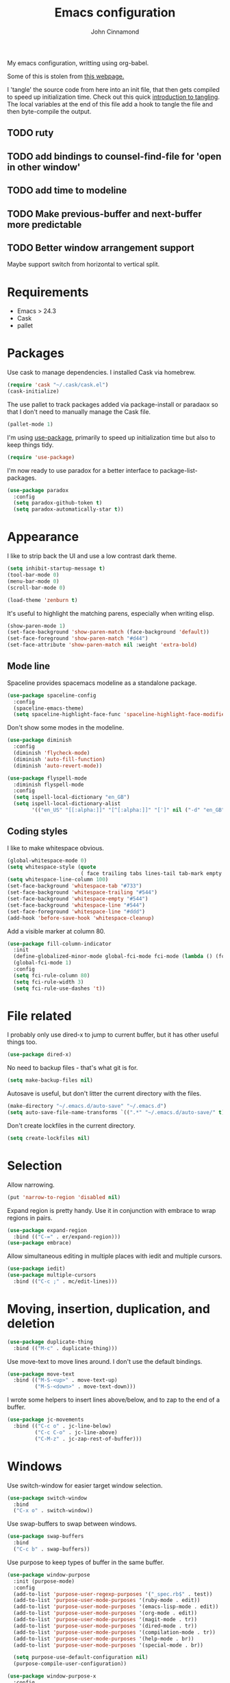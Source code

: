 #+TITLE: Emacs configuration
#+AUTHOR: John Cinnamond
#+PROPERTY: header-args :tangle yes

My emacs configuration, writting using org-babel.

Some of this is stolen from [[http://mescal.imag.fr/membres/arnaud.legrand/misc/init.php][this webpage.]]

I 'tangle' the source code from here into an init file, that then gets
compiled to speed up initialization time. Check out this quick
[[https://justin.abrah.ms/emacs/literate_programming.html][introduction to tangling]]. The local variables at the end of this file
add a hook to tangle the file and then byte-compile the output.

** TODO ruty
** TODO add bindings to counsel-find-file for 'open in other window'
** TODO add time to modeline
** TODO Make previous-buffer and next-buffer more predictable
** TODO Better window arrangement support
Maybe support switch from horizontal to vertical split.


* Requirements

- Emacs > 24.3
- Cask
- pallet

* Packages

Use cask to manage dependencies. I installed Cask via homebrew.

#+BEGIN_SRC emacs-lisp
  (require 'cask "~/.cask/cask.el")
  (cask-initialize)
#+END_SRC

The use pallet to track packages added via package-install or paradaox
so that I don't need to manually manage the Cask file.

#+BEGIN_SRC emacs-lisp
  (pallet-mode 1)
#+END_SRC

I'm using [[https://github.com/jwiegley/use-package][use-package]], primarily to speed up initialization time but
also to keep things tidy.

#+BEGIN_SRC emacs-lisp
  (require 'use-package)
#+END_SRC

I'm now ready to use paradox for a better interface to
package-list-packages.

#+BEGIN_SRC emacs-lisp
  (use-package paradox
    :config
    (setq paradox-github-token t)
    (setq paradox-automatically-star t))
#+END_SRC

* Appearance

I like to strip back the UI and use a low contrast dark theme.

#+BEGIN_SRC emacs-lisp
  (setq inhibit-startup-message t)
  (tool-bar-mode 0)
  (menu-bar-mode 0)
  (scroll-bar-mode 0)

  (load-theme 'zenburn t)
#+END_SRC

It's useful to highlight the matching parens, especially when writing elisp.

#+BEGIN_SRC emacs-lisp
  (show-paren-mode 1)
  (set-face-background 'show-paren-match (face-background 'default))
  (set-face-foreground 'show-paren-match "#d44")
  (set-face-attribute 'show-paren-match nil :weight 'extra-bold)
#+END_SRC

** Mode line

Spaceline provides spacemacs modeline as a standalone package.

#+BEGIN_SRC emacs-lisp
  (use-package spaceline-config
    :config
    (spaceline-emacs-theme)
    (setq spaceline-highlight-face-func 'spaceline-highlight-face-modified))
#+END_SRC

Don't show some modes in the modeline.

#+BEGIN_SRC emacs-lisp
  (use-package diminish
    :config
    (diminish 'flycheck-mode)
    (diminish 'auto-fill-function)
    (diminish 'auto-revert-mode))

  (use-package flyspell-mode
    :diminish flyspell-mode
    :config
    (setq ispell-local-dictionary "en_GB")
    (setq ispell-local-dictionary-alist
          '(("en_US" "[[:alpha:]]" "[^[:alpha:]]" "[']" nil ("-d" "en_GB") nil utf-8))))
#+END_SRC

** Coding styles

I like to make whitespace obvious.

#+BEGIN_SRC emacs-lisp
  (global-whitespace-mode 0)
  (setq whitespace-style (quote
                          ( face trailing tabs lines-tail tab-mark empty )))
  (setq whitespace-line-column 100)
  (set-face-background 'whitespace-tab "#733")
  (set-face-background 'whitespace-trailing "#544")
  (set-face-background 'whitespace-empty "#544")
  (set-face-background 'whitespace-line "#544")
  (set-face-foreground 'whitespace-line "#ddd")
  (add-hook 'before-save-hook 'whitespace-cleanup)
#+END_SRC

Add a visible marker at column 80.

#+BEGIN_SRC emacs-lisp
  (use-package fill-column-indicator
    :init
    (define-globalized-minor-mode global-fci-mode fci-mode (lambda () (fci-mode 1)))
    (global-fci-mode 1)
    :config
    (setq fci-rule-column 80)
    (setq fci-rule-width 3)
    (setq fci-rule-use-dashes 't))
#+END_SRC

* File related

I probably only use dired-x to jump to current buffer, but it has
other useful things too.

#+BEGIN_SRC emacs-lisp
  (use-package dired-x)
#+END_SRC

No need to backup files - that's what git is for.

#+BEGIN_SRC emacs-lisp
  (setq make-backup-files nil)
#+END_SRC

Autosave is useful, but don't litter the current directory with the
files.

#+BEGIN_SRC emacs-lisp
  (make-directory "~/.emacs.d/auto-save" "~/.emacs.d")
  (setq auto-save-file-name-transforms `((".*" "~/.emacs.d/auto-save/" t)))
#+END_SRC

Don't create lockfiles in the current directory.

#+BEGIN_SRC emacs-lisp
  (setq create-lockfiles nil)
#+END_SRC

* Selection

Allow narrowing.

#+BEGIN_SRC emacs-lisp
  (put 'narrow-to-region 'disabled nil)
#+END_SRC

Expand region is pretty handy. Use it in conjunction with embrace to
wrap regions in pairs.

#+BEGIN_SRC emacs-lisp
  (use-package expand-region
    :bind (("C-=" . er/expand-region)))
  (use-package embrace)
#+END_SRC

Allow simultaneous editing in multiple places with iedit and multiple cursors.

#+BEGIN_SRC emacs-lisp
  (use-package iedit)
  (use-package multiple-cursors
    :bind (("C-c ;" . mc/edit-lines)))
#+END_SRC

* Moving, insertion, duplication, and deletion

#+BEGIN_SRC emacs-lisp
  (use-package duplicate-thing
    :bind (("M-c" . duplicate-thing)))
#+END_SRC

Use move-text to move lines around. I don't use the default bindings.

#+BEGIN_SRC emacs-lisp
  (use-package move-text
    :bind (("M-S-<up>" . move-text-up)
           ("M-S-<down>" . move-text-down)))
#+END_SRC

I wrote some helpers to insert lines above/below, and to zap to the
end of a buffer.

#+BEGIN_SRC emacs-lisp
  (use-package jc-movements
    :bind (("C-c o" . jc-line-below)
           ("C-c C-o" . jc-line-above)
           ("C-M-z" . jc-zap-rest-of-buffer)))
#+END_SRC

* Windows

Use switch-window for easier target window selection.

#+BEGIN_SRC emacs-lisp
  (use-package switch-window
    :bind
    ("C-x o" . switch-window))
#+END_SRC

Use swap-buffers to swap between windows.

#+BEGIN_SRC emacs-lisp
  (use-package swap-buffers
    :bind
    ("C-c b" . swap-buffers))
#+END_SRC

Use purpose to keep types of buffer in the same buffer.

#+BEGIN_SRC emacs-lisp
  (use-package window-purpose
    :init (purpose-mode)
    :config
    (add-to-list 'purpose-user-regexp-purposes '("_spec.rb$" . test))
    (add-to-list 'purpose-user-mode-purposes '(ruby-mode . edit))
    (add-to-list 'purpose-user-mode-purposes '(emacs-lisp-mode . edit))
    (add-to-list 'purpose-user-mode-purposes '(org-mode . edit))
    (add-to-list 'purpose-user-mode-purposes '(magit-mode . tr))
    (add-to-list 'purpose-user-mode-purposes '(dired-mode . tr))
    (add-to-list 'purpose-user-mode-purposes '(compilation-mode . tr))
    (add-to-list 'purpose-user-mode-purposes '(help-mode . br))
    (add-to-list 'purpose-user-mode-purposes '(special-mode . br))

    (setq purpose-use-default-configuration nil)
    (purpose-compile-user-configuration))

  (use-package window-purpose-x
    :config
    (purpose-x-magit-single-on)
    (purpose-x-golden-ratio-setup))
#+END_SRC

Golden Ratio makes the current window bigger.

#+BEGIN_SRC emacs-lisp
  (use-package golden-ratio
    :diminish golden-ratio-mode
    :init (golden-ratio-mode))
#+END_SRC

Use windmove to change windows.

#+BEGIN_SRC emacs-lisp
  (windmove-default-keybindings)
#+END_SRC

* Indentation

Two spaces is enough for anyone.

#+BEGIN_SRC emacs-lisp
  (setq standard-indent 2)
#+END_SRC

Use aggressive indent for reindenting code as you type.

#+BEGIN_SRC emacs-lisp
  (use-package aggressive-indent
    :diminish aggressive-indent-mode
    :functions aggressive-indent-global-mode
    :init
    (aggressive-indent-global-mode)
    (add-to-list 'aggressive-indent-excluded-modes 'idris-mode))
#+END_SRC

* Org mode

Some tweaks to org mode:

- line wrapping
- spell checking
- syntax highlighting code blocks

I also remove the org mode bindings that clash with windmove.

#+BEGIN_SRC emacs-lisp
  (use-package org
    :config
    (add-hook 'org-mode-hook 'flyspell-mode)
    (add-hook 'org-mode-hook 'auto-fill-mode)
    (setq org-src-fontify-natively t)
    (bind-key (kbd "S-<left>") nil org-mode-map)
    (bind-key (kbd "S-<right>") nil org-mode-map)
    (bind-key (kbd "S-<up>") nil org-mode-map)
    (bind-key (kbd "S-<down>") nil org-mode-map)
    (bind-key (kbd "C-c >") nil org-mode-map))
#+END_SRC

* Ivy

I use ivy in place of ido/smex/helm. It's fast and does most of what I
want. Helm is more powerful but not as quick.

#+BEGIN_SRC emacs-lisp
  (use-package ivy
    :bind (("C-c C-r" . ivy-resume))
    :diminish ivy-mode
    :init
    (ivy-mode 1)
    (setq ivy-height 20)
    (setq ivy-use-virtual-buffers t)
    (setq ivy-count-format "(%d/%d) "))
#+END_SRC

Use ivy enhancements for various emacs commands.

#+BEGIN_SRC emacs-lisp
  (use-package counsel
    :bind (("M-y" . counsel-yank-pop)
           ("C-x C-f" . counsel-find-file)
           ("C-c k" . counsel-ag)))
#+END_SRC

See searching for swiper and counsel-ag configuration.

* Git

Magit is the best thing to ever happen in the world of programming.

#+BEGIN_SRC emacs-lisp
    (use-package magit
      :bind (("C-x g" . magit-status))
      :config
      (setq magit-completing-read-function 'ivy-completing-read))
#+END_SRC

Open files on github.

#+BEGIN_SRC emacs-lisp
  (use-package github-browse-file
    :bind (("C-c g" . github-browse-file)))
#+END_SRC

* Projectile

Use projectile to manage projects.

#+BEGIN_SRC emacs-lisp
  (use-package projectile
    :init (projectile-mode)
    :config
    (setq projectile-completion-system 'ivy))
#+END_SRC

* Keybindings

Fix insertion of hash (this gets broken with meta/super remapping).

#+BEGIN_SRC emacs-lisp
  (global-set-key (kbd "M-3") '(lambda () (interactive) (insert "#")))
  (global-set-key (kbd "s-3") '(lambda () (interactive) (insert "#")))
#+END_SRC

Automatically indent newlines

#+BEGIN_SRC emacs-lisp
  (global-set-key (kbd "RET") 'newline-and-indent)
#+END_SRC

Use ibuffer instead of list-buffers. (Why is this even the default?)

#+BEGIN_SRC emacs-lisp
  (global-set-key (kbd "C-x C-b") 'ibuffer)
#+END_SRC

Full screen support.

#+BEGIN_SRC emacs-lisp
  (global-set-key (kbd "M-RET") 'toggle-frame-fullscreen)
#+END_SRC

I like aligning things.

#+BEGIN_SRC emacs-lisp
  (global-set-key (kbd "C-c |") 'align-regexp)
#+END_SRC

I use the default flyspell binding for iedit.

#+BEGIN_SRC emacs-lisp
  (use-package flyspell
    :config
    (bind-key (kbd "C-;") nil flyspell-mode-map))
#+END_SRC

** Guidekey

Sometimes I get confused with complex key bindings. guidekey pops up a
window to help me out by displaying all the options.

#+BEGIN_SRC emacs-lisp
  (use-package guide-key
    :diminish guide-key-mode
    :init
    (guide-key-mode t)
    :config
    (setq guide-key/guide-key-sequence '("C-c r" "C-c p" "C-x r" "C-c C-f"))
    (setq guide-key/recursive-key-sequence-flag t))
#+END_SRC

* Searching

** Local file searching

I'm starting to use avy to jump to positions in a file, being able to
switch to it when using isearch.

#+BEGIN_SRC emacs-lisp
  (use-package avy
    :bind (("C-\\" . avy-goto-char-2)
           :map isearch-mode-map
           ("C-\\" . avy-isearch)))
#+END_SRC

Swiper acts like loccur - showing me a list of lines matching a search.

#+BEGIN_SRC emacs-lisp
  (use-package swiper
    :bind (:map isearch-mode-map
                ("C-'" . swiper-from-isearch)))
#+END_SRC

** Searching projects

Use ag to search in the current project.

#+BEGIN_SRC emacs-lisp
  (use-package ag
    :bind (("s-s" . ag-project))
    :config
    (setq ag-highlight-search t))
#+END_SRC

* Comments

I use comment-dwim-2 so that I can comment out lines or regions.

#+BEGIN_SRC emacs-lisp
  (use-package comment-dwim-2
    :bind (("M-;" . comment-dwim-2)))
#+END_SRC

* Langauges and markup
** Ruby

Support various ruby-like files.

#+BEGIN_SRC emacs-lisp
  (use-package yaml-mode)
  (use-package bundler)
#+END_SRC

Rubocop support.

#+BEGIN_SRC emacs-lisp
    (use-package rubocop
      :diminish rubocop-mode)
#+END_SRC

rspec support.

#+BEGIN_SRC emacs-lisp
  (use-package rspec-mode)
#+END_SRC

Use seeing-is-believing to evaluate and display the result of ruby expressions.

#+BEGIN_SRC emacs-lisp
  (use-package seeing-is-believing
    :bind (:map ruby-mode-map
                ("C-c C-c" . seeing-is-believing-run-as-xmpfilter)))
#+END_SRC

Configure ruby mode.

#+BEGIN_SRC emacs-lisp
  (use-package ruby-mode
    :config
    (add-hook 'ruby-mode-hook (lambda ()
                                (if (rspec-buffer-is-spec-p)
                                    (rspec-mode)
                                  (rspec-verifiable-mode))))
    (add-hook 'ruby-mode-hook 'rubocop-mode)
    (add-hook 'ruby-mode-hook 'flycheck-mode)
    (add-hook 'ruby-mode-hook 'flyspell-prog-mode)
    (add-hook 'ruby-mode-hook 'electric-pair-mode)

    ;; Calm aggressive indent
    (add-to-list
     'aggressive-indent-dont-indent-if
     '(and (derived-mode-p 'ruby-mode)
           (string-match "\\b\\(def\\|class\\)\\b"
                         (thing-at-point 'line)))))
#+END_SRC

I've written some helper functions for ruby. They align hashes and
automatically assign instance variables.

#+BEGIN_SRC emacs-lisp
  (use-package jc-ruby-extra
    :bind (:map ruby-mode-map
                ("C-c @" . jc-ruby-instance-variables)
                ("C-<tab>" . jc-align-hash)))
#+END_SRC

** Javascript

Eugh. Javascript. There is no nice mode, but I don't bother with it
much so I just configure js-mode to be slightly more to my liking.

#+BEGIN_SRC emacs-lisp
  (use-package js
    :defines js-indent-level
    :init
    (add-hook 'js-mode-hook (lambda ()
                              (setq indent-tabs-mode nil)
                              (setq js-indent-level 2)
                              (electric-pair-mode))))
#+END_SRC

** Go

Use go-projectile to run code, tests, etc.

#+BEGIN_SRC emacs-lisp
  (use-package go-projectile)
#+END_SRC

#+BEGIN_SRC emacs-lisp
  (use-package go-mode
    :init
    (setq exec-path (append exec-path '("~/go/bin")))
    :bind (:map go-mode-map
                ("C-c , v" . projectile-test-project))
    :config
    (add-hook 'go-mode-hook (lambda ()
                              (setq tab-width 4)
                              (electric-pair-mode t)))
    (add-hook 'before-save-hook 'gofmt-before-save))
#+END_SRC

** Emacs lisp

I often want to evaluate a buffer when writing new modes, so this adds
a handy keybinding for it:

#+BEGIN_SRC emacs-lisp
  (use-package emacs-lisp
    :bind (:map emacs-lisp-mode-map
           ("C-c C-c" . eval-buffer)))
#+END_SRC

** Markdown

Use spell checking and text wrapping with markdown.

#+BEGIN_SRC emacs-lisp
  (use-package markdown-mode
    :config
    (add-hook 'markdown-mode-hook (lambda ()
                                    (flyspell-mode)
                                    (auto-fill-mode))))
#+END_SRC

* Snippets

Use yasnippets everywhere, but I don't want the default snippets.

#+BEGIN_SRC emacs-lisp
  (use-package yasnippet
    :diminish yas-minor-mode
    :init
    (setq yas-snippet-dirs '("~/git/snippets"))
    (yas-global-mode 't)
    :config
    (setq yas-verbosity 0))
#+END_SRC

* el-presenti

el-presenti is pretty awful but it kinda works so let's just pretend
everything is lovely.

#+BEGIN_SRC emacs-lisp
  (use-package el-presenti-mode)
  (use-package el-presenti-edit-mode)
#+END_SRC

* Pair programming

pair-mode is a set of ui tweaks to make pairing better, such as making
the font larger and enabling line numbers.

#+BEGIN_SRC emacs-lisp
  (use-package pair-mode
    :bind (("C-M-p" . pair-mode)))
#+END_SRC

* All the little things

Auto compile elisp-files

#+BEGIN_SRC emacs-lisp
  (use-package auto-compile
    :init
    (auto-compile-on-save-mode 1)
    (auto-compile-on-load-mode 1))
#+END_SRC

Don't go 'beep' on the train

#+BEGIN_SRC emacs-lisp
  (setq ring-bell-function 'ignore)
#+END_SRC

Toggle between single and double quotes.

#+BEGIN_SRC emacs-lisp
  (use-package toggle-quotes
    :bind (("C-'" . toggle-quotes)))
#+END_SRC

Don't use a new frame for ediff as it doesn't work well with maximised
emacs. Always vertically split so changes are side by side.

#+BEGIN_SRC emacs-lisp
  (use-package ediff
    :config
    (setq ediff-window-setup-function 'ediff-setup-windows-plain)
    (set-variable 'ediff-split-window-function 'split-window-horizontally))
#+END_SRC

Other things to split out

#+BEGIN_SRC emacs-lisp
  ;; Disambiguate buffer names
  (require 'uniquify)
  (setq uniquify-buffer-name-style 'post-forward-angle-brackets)

  ;; Jump between CamelCased words
  (use-package subword
     :init (global-subword-mode t)
     :diminish subword-mode)

  ;; Human readable file sizes in dired
  (setq dired-listing-switches "-alh")

  ;; Sentences do not need double spaces to end.  Period.
  (set-default 'sentence-end-double-space nil)

  ;; Auto refresh buffers
  (global-auto-revert-mode 1)
#+END_SRC

* Server

Start server if running in graphical mode. This is lifted from
the example in the [[https://github.com/jwiegley/use-package#conditional-loading][use-package documentation]].

#+BEGIN_SRC emacs-lisp
  (use-package server
    :if window-system
    :init
    (server-start))
#+END_SRC

* Undo

I mostly just use this for a handy 'redo' binding, but the tree can be
useful for undoing large chunks of stuff.

#+BEGIN_SRC emacs-lisp
  (use-package undo-tree
    :diminish undo-tree-mode
    :init
    (global-undo-tree-mode 1))
#+END_SRC

* File local variables

This tangles (exports the code blocks) and byte compiles the output
file on save.

# Local Variables:
# eval: (add-hook 'after-save-hook (lambda () (org-babel-tangle) (byte-compile-file "init.el")) nil t)
# End:
